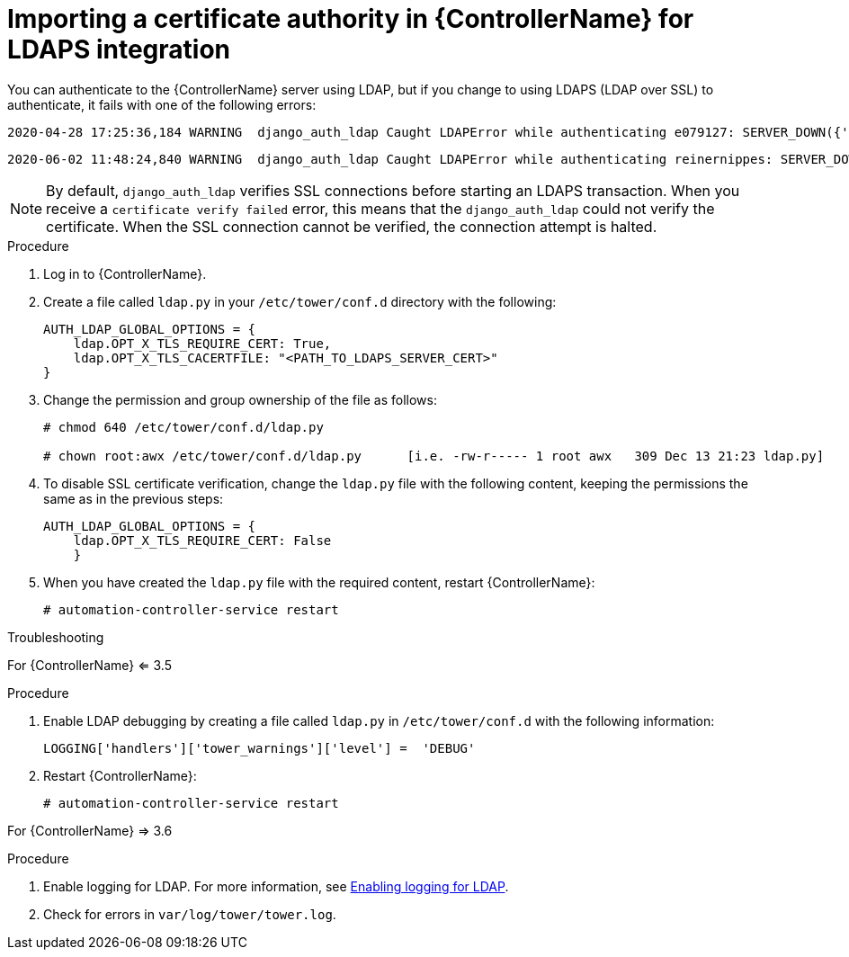 [id="controller-import-CA-cert-LDAP"]

= Importing a certificate authority in {ControllerName} for LDAPS integration

You can authenticate to the {ControllerName} server using LDAP, but if you change to using LDAPS (LDAP over SSL) to authenticate, it fails with one of the following errors:

[literal, options="nowrap" subs="+attributes"]
----
2020-04-28 17:25:36,184 WARNING  django_auth_ldap Caught LDAPError while authenticating e079127: SERVER_DOWN({'info': 'error:14090086:SSL routines:ssl3_get_server_certificate:certificate verify failed (unable to get issuer certificate)', 'desc': "Can't contact LDAP server"},)
----

[literal, options="nowrap" subs="+attributes"]
----
2020-06-02 11:48:24,840 WARNING  django_auth_ldap Caught LDAPError while authenticating reinernippes: SERVER_DOWN({'desc': "Can't contact LDAP server", 'info': 'error:14090086:SSL routines:ssl3_get_server_certificate:certificate verify failed (certificate has expired)'},)
----

[NOTE]
====
By default, `django_auth_ldap` verifies SSL connections before starting an LDAPS transaction.
When you receive a `certificate verify failed` error, this means that the `django_auth_ldap` could not verify the certificate. 
When the SSL connection cannot be verified, the connection attempt is halted.
====

.Procedure

. Log in to {ControllerName}.
. Create a file called `ldap.py` in your `/etc/tower/conf.d` directory with the following:
+
[literal, options="nowrap" subs="+attributes"]
----
AUTH_LDAP_GLOBAL_OPTIONS = {
    ldap.OPT_X_TLS_REQUIRE_CERT: True,
    ldap.OPT_X_TLS_CACERTFILE: "<PATH_TO_LDAPS_SERVER_CERT>"
}
----
+
. Change the permission and group ownership of the file as follows:
+
[literal, options="nowrap" subs="+attributes"]
----
# chmod 640 /etc/tower/conf.d/ldap.py

# chown root:awx /etc/tower/conf.d/ldap.py      [i.e. -rw-r----- 1 root awx   309 Dec 13 21:23 ldap.py]
----
+
. To disable SSL certificate verification, change the `ldap.py` file with the following content, keeping the permissions the same as in the previous steps:
+
[literal, options="nowrap" subs="+attributes"]
----
AUTH_LDAP_GLOBAL_OPTIONS = {
    ldap.OPT_X_TLS_REQUIRE_CERT: False
    }
----
+
. When you have created the `ldap.py` file with the required content, restart {ControllerName}:
+
[literal, options="nowrap" subs="+attributes"]
----
# automation-controller-service restart
----

.Troubleshooting

For {ControllerName} <= 3.5

.Procedure

. Enable LDAP debugging by creating a file called `ldap.py` in `/etc/tower/conf.d` with the following information:

+
[literal, options="nowrap" subs="+attributes"]
----
LOGGING['handlers']['tower_warnings']['level'] =  'DEBUG'
----
+
. Restart {ControllerName}:
+
[literal, options="nowrap" subs="+attributes"]
----
# automation-controller-service restart
----

For {ControllerName} => 3.6

.Procedure

. Enable logging for LDAP.
For more information, see xref:controller-enable-logging-LDAP[Enabling logging for LDAP].
. Check for errors in `var/log/tower/tower.log`.